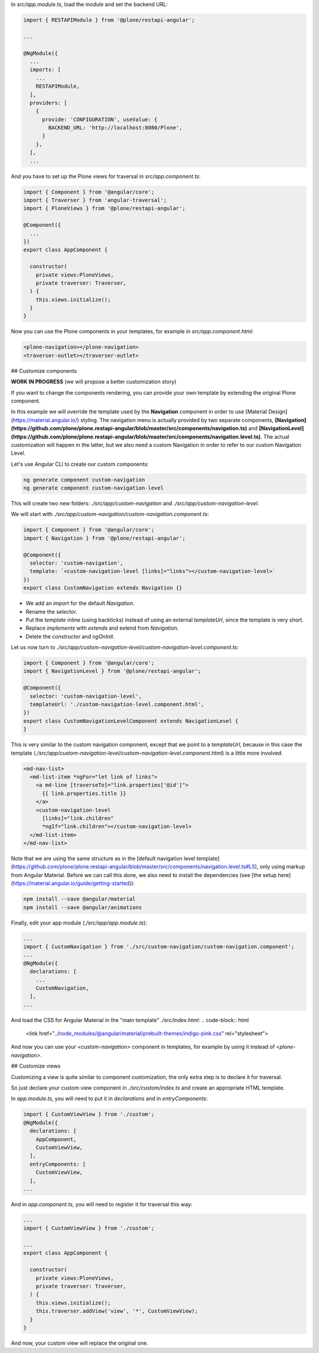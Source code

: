 In `src/app.module.ts`, load the module and set the backend URL:

.. code-block:: javascript

  import { RESTAPIModule } from '@plone/restapi-angular';

  ...

  @NgModule({
    ...
    imports: [
      ...
      RESTAPIModule,
    ],
    providers: [
      {
        provide: 'CONFIGURATION', useValue: {
          BACKEND_URL: 'http://localhost:8080/Plone',
        }
      },
    ],
    ...

And you have to set up the Plone views for traversal in `src/app.component.ts`:

.. code-block:: javascript

  import { Component } from '@angular/core';
  import { Traverser } from 'angular-traversal';
  import { PloneViews } from '@plone/restapi-angular';

  @Component({
    ...
  })
  export class AppComponent {

    constructor(
      private views:PloneViews,
      private traverser: Traverser,
    ) {
      this.views.initialize();
    }
  }

Now you can use the Plone components in your templates, for example in `src/app.component.html`:

.. code-block:: html

  <plone-navigation></plone-navigation>
  <traverser-outlet></traverser-outlet>

## Customize components

**WORK IN PROGRESS** (we will propose a better customization story)

If you want to change the components rendering, you can provide your own template by extending the original Plone component.

In this example we will override the template used by the **Navigation** component in order to use [Material Design](https://material.angular.io/) styling.  The navigation menu is actually provided by two separate components, **[Navigation](https://github.com/plone/plone.restapi-angular/blob/master/src/components/navigation.ts)** and **[NavigationLevel](https://github.com/plone/plone.restapi-angular/blob/master/src/components/navigation.level.ts)**.  The actual customization will happen in the latter, but we also need a custom Navigation in order to refer to our custom Navigation Level.

Let's use Angular CLI to create our custom components:

.. code-block::

  ng generate component custom-navigation
  ng generate component custom-navigation-level

This will create two new folders: `./src/app/custom-navigation` and `./src/app/custom-navigation-level`.

We will start with `./src/app/custom-navigation/custom-navigation.component.ts`:

.. code-block:: javascript

  import { Component } from '@angular/core';
  import { Navigation } from '@plone/restapi-angular';

  @Component({
    selector: 'custom-navigation',
    template: `<custom-navigation-level [links]="links"></custom-navigation-level>`
  })
  export class CustomNavigation extends Navigation {}

- We add an `import` for the default `Navigation`.
- Rename the `selector`.
- Put the `template` inline (using backticks) instead of using an external `templateUrl`, since the template is very short.
- Replace `implements` with `extends` and extend from `Navigation`.
- Delete the `constructor` and `ngOnInit`.

Let us now turn to `./src/app/custom-navigation-level/custom-navigation-level.component.ts`:

.. code-block:: javascript

  import { Component } from '@angular/core';
  import { NavigationLevel } from '@plone/restapi-angular';

  @Component({
    selector: 'custom-navigation-level',
    templateUrl: './custom-navigation-level.component.html',
  })
  export class CustomNavigationLevelComponent extends NavigationLevel {
  }

This is very similar to the custom navigation component, except that we point to a `templateUrl`, because in this case the template (`./src/app/custom-navigation-level/custom-navigation-level.component.html`) is a little more involved.

.. code-block:: javascript

  <md-nav-list>
    <md-list-item *ngFor="let link of links">
      <a md-line [traverseTo]="link.properties['@id']">
        {{ link.properties.title }}
      </a>
      <custom-navigation-level
        [links]="link.children"
        *ngIf="link.children"></custom-navigation-level>
    </md-list-item>
  </md-nav-list>

Note that we are using the same structure as in the [default navigation level template](https://github.com/plone/plone.restapi-angular/blob/master/src/components/navigation.level.ts#L5), only using markup from Angular Material.  Before we can call this done, we also need to install the dependencies (see [the setup here](https://material.angular.io/guide/getting-started)):

.. code-block::

  npm install --save @angular/material
  npm install --save @angular/animations

Finally, edit your app module (`./src/app/app.module.ts`):

.. code-block:: javascript

  ...
  import { CustomNavigation } from './src/custom-navigation/custom-navigation.component';
  ...
  @NgModule({
    declarations: [
      ...
      CustomNavigation,
    ],
  ...

And load the CSS for Angular Material in the "main template" `./src/index.html`:
.. code-block:: html

  <link href="../node_modules/@angular/material/prebuilt-themes/indigo-pink.css" rel="stylesheet">

And now you can use your `<custom-navigation>` component in templates, for example by using it instead of `<plone-navigation>`.

## Customize views

Customizing a view is quite similar to component customization, the only extra step is to declare it for traversal.

So just declare your custom view component in `./src/custom/index.ts` and create an appropriate HTML template. 

In `app.module.ts`, you will need to put it in `declarations` and in `entryComponents`:

.. code-block:: javascript

  import { CustomViewView } from './custom';
  @NgModule({
    declarations: [
      AppComponent,
      CustomViewView,
    ],
    entryComponents: [
      CustomViewView,
    ],
  ...

And in `app.component.ts`, you will need to register it for traversal this way:

.. code-block:: javascript

  ...
  import { CustomViewView } from './custom';

  ...
  export class AppComponent {

    constructor(
      private views:PloneViews,
      private traverser: Traverser,
    ) {
      this.views.initialize();
      this.traverser.addView('view', '*', CustomViewView);
    }
  }

And now, your custom view will replace the original one.
